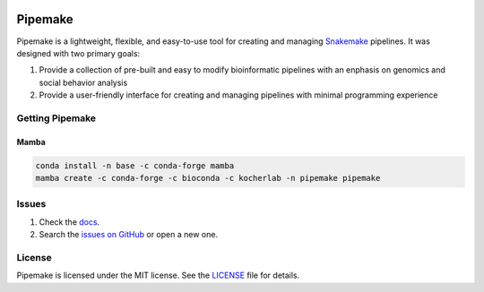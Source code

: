 |Stable version| |Documentation| |github ci| |Coverage| |conda| |Conda Upload| |PyPI Upload| |LICENSE|

.. |Stable version| image:: https://img.shields.io/github/v/release/kocherlab/pipemake?label=stable
   :target: https://github.com/kocherlab/pipemake/releases/
   :alt: Stable version

.. |Documentation| image::
   https://readthedocs.org/projects/pipemake/badge/?version=latest
   :target: https://pipemake.readthedocs.io/en/latest/?badge=latest
   :alt: Documentation Status

.. |github ci| image::
   https://github.com/kocherlab/pipemake/actions/workflows/ci.yml/badge.svg?branch=main
   :target: https://github.com/kocherlab/pipemake/actions/workflows/ci.yml
   :alt: Continuous integration status

.. |Coverage| image::
   https://codecov.io/gh/kocherlab/pipemake/branch/main/graph/badge.svg
   :target: https://codecov.io/gh/kocherlab/pipemake
   :alt: Coverage

.. |conda| image::
   https://anaconda.org/kocherlab/pipemake/badges/version.svg
   :target: https://anaconda.org/kocherlab/pipemake

.. |Conda Upload| image::
   https://github.com/kocherlab/pipemake/actions/workflows/upload_conda.yml/badge.svg
   :target: https://github.com/kocherlab/pipemake/actions/workflows/upload_conda.yml

.. |PyPI Upload| image::
   https://github.com/kocherlab/pipemake/actions/workflows/python-publish.yml/badge.svg
   :target: https://github.com/kocherlab/pipemake/actions/workflows/python-publish.yml

.. |LICENSE| image::
   https://anaconda.org/kocherlab/pipemake/badges/license.svg
   :target: https://github.com/kocherlab/pipemake/blob/main/LICENSE

********
Pipemake
********
Pipemake is a lightweight, flexible, and easy-to-use tool for creating and managing `Snakemake <https://snakemake.readthedocs.i/>`_ pipelines. It was designed with two primary goals: 

1. Provide a collection of pre-built and easy to modify bioinformatic pipelines with an enphasis on genomics and social behavior analysis
2. Provide a user-friendly interface for creating and managing pipelines with minimal programming experience

================
Getting Pipemake
================
-----
Mamba
-----

.. code-block:: bash

    conda install -n base -c conda-forge mamba
    mamba create -c conda-forge -c bioconda -c kocherlab -n pipemake pipemake

======
Issues
======

1. Check the `docs <https://pipemake.rtfd.io/>`_.
2. Search the `issues on GitHub <https://github.com/kocherlab/pipemake/issues>`_ or open a new one.

=======
License
=======

Pipemake is licensed under the MIT license. See the `LICENSE <https://github.com/kocherlab/pipemake/blob/main/LICENSE>`_ file for details.
